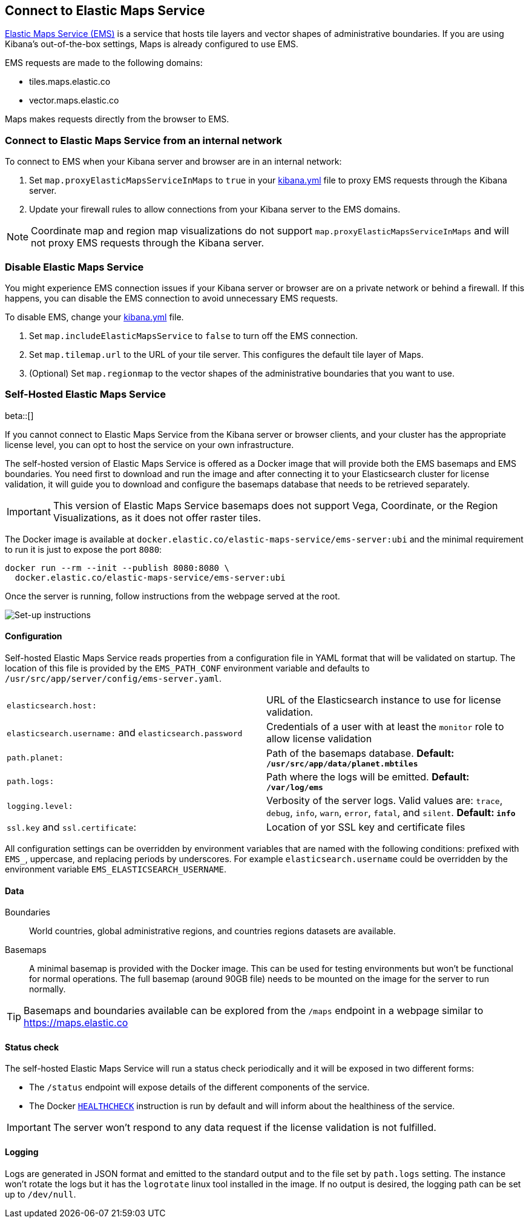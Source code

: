 [role="xpack"]
[[maps-connect-to-ems]]
== Connect to Elastic Maps Service

https://www.elastic.co/elastic-maps-service[Elastic Maps Service (EMS)] is a service that hosts
tile layers and vector shapes of administrative boundaries.
If you are using Kibana's out-of-the-box settings, Maps is already configured to use EMS.

EMS requests are made to the following domains:

* tiles.maps.elastic.co
* vector.maps.elastic.co

Maps makes requests directly from the browser to EMS.

[float]
=== Connect to Elastic Maps Service from an internal network

To connect to EMS when your Kibana server and browser are in an internal network:

. Set `map.proxyElasticMapsServiceInMaps` to `true` in your <<settings, kibana.yml>> file to proxy EMS requests through the Kibana server.
. Update your firewall rules to allow connections from your Kibana server to the EMS domains.

NOTE: Coordinate map  and region map visualizations do not support `map.proxyElasticMapsServiceInMaps` and will not proxy EMS requests through the Kibana server.


[float]
=== Disable Elastic Maps Service

You might experience EMS connection issues if your Kibana server or browser are on a private network or
behind a firewall. If this happens, you can disable the EMS connection to avoid unnecessary EMS requests.

To disable EMS, change your <<settings, kibana.yml>> file.

. Set `map.includeElasticMapsService` to `false` to turn off the EMS connection.
. Set `map.tilemap.url` to the URL of your tile server. This configures the default tile layer of Maps.
. (Optional) Set `map.regionmap` to the vector shapes of the administrative boundaries that you want to use.

[float]
[[self-hosted]]
=== Self-Hosted Elastic Maps Service

beta::[]

If you cannot connect to Elastic Maps Service from the Kibana server or browser clients, and your cluster has the appropriate license level, you can opt to host the service on your own infrastructure.

The self-hosted version of Elastic Maps Service is offered as a Docker image that will provide both the EMS basemaps and EMS boundaries. You need first to download and run the image and after connecting it to your Elasticsearch cluster for license validation, it will guide you to download and configure the basemaps database that needs to be retrieved separately.

IMPORTANT: This version of Elastic Maps Service basemaps does not support Vega, Coordinate, or the Region Visualizations, as it does not offer raster tiles.

// TODO The url of the Docker image may change
The Docker image is available at `docker.elastic.co/elastic-maps-service/ems-server:ubi` and the minimal requirement to run it is just to expose the port `8080`:

[source,bash]
----------------------------------
docker run --rm --init --publish 8080:8080 \
  docker.elastic.co/elastic-maps-service/ems-server:ubi 
----------------------------------

Once the server is running, follow instructions from the webpage served at the root.

[role="screenshot"]
image::images/self-hosted-instructions.png[Set-up instructions]

[float]
==== Configuration

Self-hosted Elastic Maps Service reads properties from a configuration file in YAML format that will be validated on startup. The location of this file is provided by the `EMS_PATH_CONF` environment variable and defaults to `/usr/src/app/server/config/ems-server.yaml`.

// TODO Configuration settings are still in flux
[cols="2*<"]
|===

| `elasticsearch.host:`
 | URL of the Elasticsearch instance to use for license validation.

| `elasticsearch.username:` and `elasticsearch.password`
  | Credentials of a user with at least the `monitor` role to allow license validation

| `path.planet:`
  | Path of the basemaps database. *Default: `/usr/src/app/data/planet.mbtiles`*

| `path.logs:`
  | Path where the logs will be emitted. *Default: `/var/log/ems`*

| `logging.level:`
  | Verbosity of the server logs. Valid values are: `trace`, `debug`, `info`, `warn`, `error`, `fatal`, and `silent`. *Default: `info`*

| `ssl.key` and `ssl.certificate`:
  | Location of yor SSL key and certificate files
|===

All configuration settings can be overridden by environment variables that are named with the following conditions: prefixed with `EMS_`, uppercase, and replacing periods by underscores. For example `elasticsearch.username` could be overridden by the environment variable `EMS_ELASTICSEARCH_USERNAME`.


[float]
==== Data

Boundaries:: World countries, global administrative regions, and countries regions datasets are available.

Basemaps:: A minimal basemap is provided with the Docker image. This can be used for testing environments but won't be functional for normal operations. The full basemap (around 90GB file) needs to be mounted on the image for the server to run normally.

TIP: Basemaps and boundaries available can be explored from the `/maps` endpoint in a webpage similar to https://maps.elastic.co


[float]
==== Status check

The self-hosted Elastic Maps Service will run a status check periodically and it will be exposed in two different forms:

* The `/status` endpoint will expose details of the different components of the service.
* The Docker https://docs.docker.com/engine/reference/builder/#healthcheck[`HEALTHCHECK`] instruction is run by default and will inform about the healthiness of the service.

IMPORTANT: The server won't respond to any data request if the license validation is not fulfilled.

[float]
==== Logging

Logs are generated in JSON format and emitted to the standard output and to the file set by `path.logs` setting. The instance won't rotate the logs but it has the `logrotate` linux tool installed in the image. If no output is desired, the logging path can be set up to `/dev/null`.
